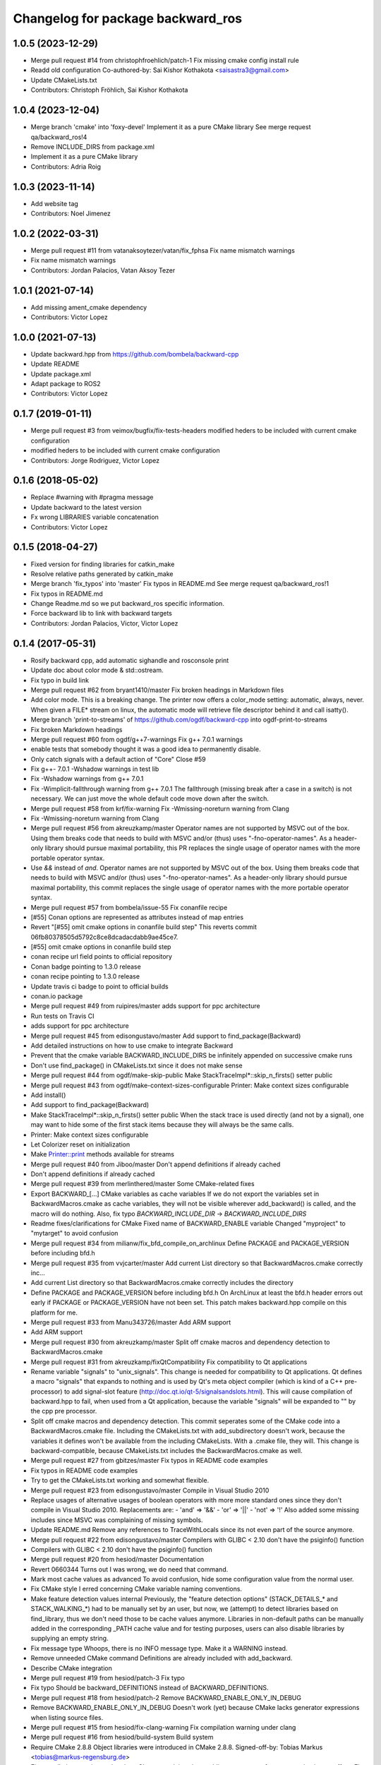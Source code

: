 ^^^^^^^^^^^^^^^^^^^^^^^^^^^^^^^^^^
Changelog for package backward_ros
^^^^^^^^^^^^^^^^^^^^^^^^^^^^^^^^^^

1.0.5 (2023-12-29)
------------------
* Merge pull request #14 from christophfroehlich/patch-1
  Fix missing cmake config install rule
* Readd old configuration
  Co-authored-by: Sai Kishor Kothakota <saisastra3@gmail.com>
* Update CMakeLists.txt
* Contributors: Christoph Fröhlich, Sai Kishor Kothakota

1.0.4 (2023-12-04)
------------------
* Merge branch 'cmake' into 'foxy-devel'
  Implement it as a pure CMake library
  See merge request qa/backward_ros!4
* Remove INCLUDE_DIRS from package.xml
* Implement it as a pure CMake library
* Contributors: Adria Roig

1.0.3 (2023-11-14)
------------------
* Add website tag
* Contributors: Noel Jimenez

1.0.2 (2022-03-31)
------------------
* Merge pull request #11 from vatanaksoytezer/vatan/fix_fphsa
  Fix name mismatch warnings
* Fix name mismatch warnings
* Contributors: Jordan Palacios, Vatan Aksoy Tezer

1.0.1 (2021-07-14)
------------------
* Add missing ament_cmake dependency
* Contributors: Victor Lopez

1.0.0 (2021-07-13)
------------------
* Update backward.hpp from https://github.com/bombela/backward-cpp
* Update README
* Update package.xml
* Adapt package to ROS2
* Contributors: Victor Lopez

0.1.7 (2019-01-11)
------------------
* Merge pull request #3 from veimox/bugfix/fix-tests-headers
  modified heders to be included with current cmake configuration
* modified heders to be included with current cmake configuration
* Contributors: Jorge Rodriguez, Victor Lopez

0.1.6 (2018-05-02)
------------------
* Replace #warning with #pragma message
* Update backward to the latest version
* Fx wrong LIBRARIES variable concatenation
* Contributors: Victor Lopez

0.1.5 (2018-04-27)
------------------
* Fixed version for finding libraries for catkin_make
* Resolve relative paths generated by catkin_make
* Merge branch 'fix_typos' into 'master'
  Fix typos in README.md
  See merge request qa/backward_ros!1
* Fix typos in README.md
* Change Readme.md so we put backward_ros specific information.
* Force backward lib to link with backward targets
* Contributors: Jordan Palacios, Victor, Victor Lopez

0.1.4 (2017-05-31)
------------------
* Rosify backward cpp, add automatic sighandle and rosconsole print
* Update doc about color mode & std::ostream.
* Fix typo in build link
* Merge pull request #62 from bryant1410/master
  Fix broken headings in Markdown files
* Add color mode.
  This is a breaking change.
  The printer now offers a color_mode setting: automatic, always, never.
  When given a FILE* stream on linux, the automatic mode will retrieve
  file descriptor behind it and call isatty().
* Merge branch 'print-to-streams' of https://github.com/ogdf/backward-cpp into ogdf-print-to-streams
* Fix broken Markdown headings
* Merge pull request #60 from ogdf/g++7-warnings
  Fix g++ 7.0.1 warnings
* enable tests that somebody thought it was a good idea to permanently disable.
* Only catch signals with a default action of "Core"
  Close #59
* Fix g++- 7.0.1 -Wshadow warnings in test lib
* Fix -Wshadow warnings from g++ 7.0.1
* Fix -Wimplicit-fallthrough warning from g++ 7.0.1
  The fallthrough (missing break after a case in a switch) is
  not necessary. We can just move the whole default code move
  down after the switch.
* Merge pull request #58 from krf/fix-warning
  Fix -Wmissing-noreturn warning from Clang
* Fix -Wmissing-noreturn warning from Clang
* Merge pull request #56 from akreuzkamp/master
  Operator names are not supported by MSVC out of the box. Using them breaks code that needs to build with MSVC and/or (thus) uses "-fno-operator-names". As a header-only library should pursue maximal
  portability, this PR replaces the single usage of operator names with the more portable operator syntax.
* Use `&&` instead of `and`.
  Operator names are not supported by MSVC out of the box. Using them
  breaks code that needs to build with MSVC and/or (thus) uses
  "-fno-operator-names". As a header-only library should pursue maximal
  portability, this commit replaces the single usage of operator names
  with the more portable operator syntax.
* Merge pull request #57 from bombela/issue-55
  Fix conanfile recipe
* [#55] Conan options are represented as attributes instead of map entries
* Revert "[#55] omit cmake options in conanfile build step"
  This reverts commit 06fb80378505d5792c8ce8dcadacdabb9ae45ce7.
* [#55] omit cmake options in conanfile build step
* conan recipe url field points to official repository
* Conan badge pointing to 1.3.0 release
* conan recipe pointing to 1.3.0 release
* Update travis ci badge to point to official builds
* conan.io package
* Merge pull request #49 from ruipires/master
  adds support for ppc architecture
* Run tests on Travis CI
* adds support for ppc architecture
* Merge pull request #45 from edisongustavo/master
  Add support to find_package(Backward)
* Add detailed instructions on how to use cmake to integrate Backward
* Prevent that the cmake variable BACKWARD_INCLUDE_DIRS be infinitely appended on successive cmake runs
* Don't use find_package() in CMakeLists.txt since it does not make sense
* Merge pull request #44 from ogdf/make-skip-public
  Make StackTraceImpl*::skip_n_firsts() setter public
* Merge pull request #43 from ogdf/make-context-sizes-configurable
  Printer: Make context sizes configurable
* Add install()
* Add support to find_package(Backward)
* Make StackTraceImpl*::skip_n_firsts() setter public
  When the stack trace is used directly (and not by a signal),
  one may want to hide some of the first stack items because
  they will always be the same calls.
* Printer: Make context sizes configurable
* Let Colorizer reset on initialization
* Make Printer::print methods available for streams
* Merge pull request #40 from Jiboo/master
  Don't append definitions if already cached
* Don't append definitions if already cached
* Merge pull request #39 from merlinthered/master
  Some CMake-related fixes
* Export BACKWARD\_[...] CMake variables as cache variables
  If we do not export the variables set in BackwardMacros.cmake as cache variables, they will not be visible wherever add_backward() is called, and the macro will do nothing.
  Also, fix typo `BACKWARD_INCLUDE_DIR` -> `BACKWARD_INCLUDE_DIRS`
* Readme fixes/clarifications for CMake
  Fixed name of BACKWARD_ENABLE variable
  Changed "myproject" to "mytarget" to avoid confusion
* Merge pull request #34 from milianw/fix_bfd_compile_on_archlinux
  Define PACKAGE and PACKAGE_VERSION before including bfd.h
* Merge pull request #35 from vvjcarter/master
  Add current List directory so that BackwardMacros.cmake correctly inc…
* Add current List directory so that BackwardMacros.cmake correctly includes the directory
* Define PACKAGE and PACKAGE_VERSION before including bfd.h
  On ArchLinux at least the bfd.h header errors out early if
  PACKAGE or PACKAGE_VERSION have not been set. This patch
  makes backward.hpp compile on this platform for me.
* Merge pull request #33 from Manu343726/master
  Add ARM support
* Add ARM support
* Merge pull request #30 from akreuzkamp/master
  Split off cmake macros and dependency detection to BackwardMacros.cmake
* Merge pull request #31 from akreuzkamp/fixQtCompatibility
  Fix compatibility to Qt applications
* Rename variable "signals" to "unix_signals".
  This change is needed for compatibility to Qt applications.
  Qt defines a macro "signals" that expands to nothing and is used by
  Qt's meta object compiler (which is kind of a C++ pre-processor) to
  add signal-slot feature (http://doc.qt.io/qt-5/signalsandslots.html).
  This will cause compilation of backward.hpp to fail, when used from a
  Qt application, because the variable "signals" will be expanded to ""
  by the cpp pre processor.
* Split off cmake macros and dependency detection.
  This commit seperates some of the CMake code into a
  BackwardMacros.cmake file. Including the CMakeLists.txt with
  add_subdirectory doesn't work, because the variables it defines won't
  be available from the including CMakeLists. With a .cmake file, they
  will.
  This change is backward-compatible, because CMakeLists.txt includes
  the BackwardMacros.cmake as well.
* Merge pull request #27 from gbitzes/master
  Fix typos in README code examples
* Fix typos in README code examples
* Try to get the CMakeLists.txt working and somewhat flexible.
* Merge pull request #23 from edisongustavo/master
  Compile in Visual Studio 2010
* Replace usages of alternative usages of boolean operators with more more standard ones since they don't compile in Visual Studio 2010.
  Replacements are:
  - 'and' => '&&'
  - 'or'  => '||'
  - 'not' => '!'
  Also added some missing includes since MSVC was complaining of missing
  symbols.
* Update README.md
  Remove any references to TraceWithLocals since its not even part of the source anymore.
* Merge pull request #22 from edisongustavo/master
  Compilers with GLIBC < 2.10 don't have the psiginfo() function
* Compilers with GLIBC < 2.10 don't have the psiginfo() function
* Merge pull request #20 from hesiod/master
  Documentation
* Revert 0660344
  Turns out I was wrong, we do need that command.
* Mark most cache values as advanced
  To avoid confusion, hide some configuration value from the normal user.
* Fix CMake style
  I erred concerning CMake variable naming conventions.
* Make feature detection values internal
  Previously, the "feature detection options" (STACK_DETAILS\_* and STACK_WALKING\_*) had to be manually set by an user, but now, we (attempt) to detect libraries based on find_library, thus we don't need those to be cache values anymore. Libraries in non-default paths can be manually added in the corresponding _PATH cache value and for testing purposes, users can also disable libraries by supplying an empty string.
* Fix message type
  Whoops, there is no INFO message type. Make it a WARNING instead.
* Remove unneeded CMake command
  Definitions are already included with add_backward.
* Describe CMake integration
* Merge pull request #19 from hesiod/patch-3
  Fix typo
* Fix typo
  Should be backward_DEFINITIONS instead of BACKWARD_DEFINITIONS.
* Merge pull request #18 from hesiod/patch-2
  Remove BACKWARD_ENABLE_ONLY_IN_DEBUG
* Remove BACKWARD_ENABLE_ONLY_IN_DEBUG
  Doesn't work (yet) because CMake lacks generator expressions when listing source files.
* Merge pull request #15 from hesiod/fix-clang-warning
  Fix compilation warning under clang
* Merge pull request #16 from hesiod/build-system
  Build system
* Require CMake 2.8.8
  Object libraries were introduced in CMake 2.8.8.
  Signed-off-by: Tobias Markus <tobias@markus-regensburg.de>
* Fix compilation warning under clang
  Clang complains about adding const to a reference type having no effect.
  Fix this by adding and using a const_ref_t.
* Improve CMake build system, allow easy integration
  Make backward easier to use for CMake users, enabling easy feature detection and integration.
  We now detect presence of libdw, libbfd and libunwind directly in the script. The macro add_backward adds needed libraries, definitions and the include directory to a target. The pseudo-library enable_backward enables automatic backward processing for common failures to a target.
  If BACKWARD_ENABLE_ONLY_IN_DEBUG is set to true, automatic backward processing is only added when the build type is Debug or RelWithDebInfo.
  To integrate backward in an existing CMake project:
  add_subdirectory(/path/to/backward-cpp)
  add_executable(mytarget example.cpp ${backward_ENABLE})
  add_backward(mytarget)
  BACKWARD_DEFINITIONS has been renamed to backward_DEFINITIONS to have a naming convention for public variables similiar to the find modules.
* Remove unneeded include directive
  There is no "include" directory in backward-cpp and hence no need to include it.
* Add option to disable test compilation
* Merge pull request #14 from hesiod/patch-1
  Include current source directory
* Include current source directory
  When including the project from a parent directory (add_subdirectory), backward.hpp is not found by the tests because we include CMAKE_SOURCE_DIR, which is the parent's source directory. Include CMAKE_CURRENT_SOURCE_DIR instead.
* Merge pull request #13 from fabceolin/master
  Fixing buffer overflow on signals array
* Fixing buffer overflow on signals array
* stackoverflow test
* Tests refactored onto less files.
* Tests are all passing now.
* Better test checking
  - fork every test
  - capture signals
  - more assertion tools
  - test can be expected to fail
* Adding BACKWARD_HAS\_* config in cmake for tests
* A more flexible and factorized stack Printer.
* Add defines for "ATLEAST_CXX11"
* A system specializable demangler implementation.
* Remove unused local var support (for now)
* Remove noisy comments.
* Little typo fix
* Add .gitignore
* Some improvement to builds.sh
* Merge pull request #11 from Kobolog/master
  Fixed an unused parameter warning.
* Proper way to mark a variable unused.
  Instead of explicitly void-ing a variable, just make it anonymous.
* Fix unused parameter warnings.
  In SignalHandling constructor, the empty signal vector is never used,
  which triggers unused parameter warnings at least on Clang 3.2.
* Merge pull request #10 from Kobolog/master
  Unsigned line counters.
* Resolve issue #6: unsigned line counters.
  Change all the line counter variable types from size_t to unsigned, so
  that we can printf() them as '%u' in a portable way, effectively fixing
  build errors on ancient i386 machines.
* Merge pull request #9 from bastih/master
  Remove debug printf
* Remove debug printf from SignalHandling()
* Merge pull request #7 from bastih/master
  Allow for selection of signals thanks @bastih
* Add default parameter to BACKWARD_SYSTEN_UNKNOWN signal handler
* Improve as per bombela's suggestions, add test
* Merge branch 'buildfix'
* Remove non-existing testcase from CMakeLists
* Make signals configurable
  This allows for selecting the appropriate signals
  and avoids conflicts with other tools that specific
  signals i.e. profilers
* Merge pull request #5 from Kobolog/master
  Fixed using the placebo implementation on MacOS
* fixed a typo in the stacktrace_tag, which is fortunately unused as of now
* added an empty body to Colorize::init() method on non-Linux systems
* Use a dedicated stack for signals handler
* few modification for pedantic compliance with C++98 and C++11
* a little shell script to manipulate many builds
* Merge branch 'master' of github.com:bombela/backward-cpp
* Attribute Copyright to Google Inc.
* A little hack to declare _Unwind_GetIPInfo with clang.
  fixes #2
* Attribute Copyright to Google Inc.
* Merge pull request #1 from remram44/fix-readme
  Corrections to the README file
* Corrections to the README file
* Update README.md
* Some typo fixes.
* Initial import.
* Contributors: Andrey Sibiryov, Anton Kreuzkamp, Edison Gustavo Muenz, Fabrício Ceolin, François-Xavier Bourlet, Georgios Bitzes, Jean-Bapiste Lepesme, Kevin Funk, Manu343726, Marc Strämke, Milian Wolff, Remi Rampin, Rui Pires, Santiago Castro, Stephan Beyer, Tobias Markus, Victor Lopez, bastih, hesiod, merlinthered
